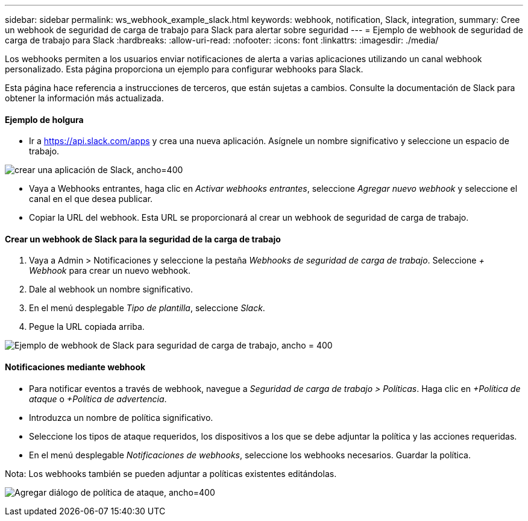 ---
sidebar: sidebar 
permalink: ws_webhook_example_slack.html 
keywords: webhook, notification, Slack, integration, 
summary: Cree un webhook de seguridad de carga de trabajo para Slack para alertar sobre seguridad 
---
= Ejemplo de webhook de seguridad de carga de trabajo para Slack
:hardbreaks:
:allow-uri-read: 
:nofooter: 
:icons: font
:linkattrs: 
:imagesdir: ./media/


[role="lead"]
Los webhooks permiten a los usuarios enviar notificaciones de alerta a varias aplicaciones utilizando un canal webhook personalizado.  Esta página proporciona un ejemplo para configurar webhooks para Slack.

Esta página hace referencia a instrucciones de terceros, que están sujetas a cambios.  Consulte la documentación de Slack para obtener la información más actualizada.



==== Ejemplo de holgura

* Ir a https://api.slack.com/apps[] y crea una nueva aplicación.  Asígnele un nombre significativo y seleccione un espacio de trabajo.


image:ws_create_slack_app.png["crear una aplicación de Slack, ancho=400"]

* Vaya a Webhooks entrantes, haga clic en _Activar webhooks entrantes_, seleccione _Agregar nuevo webhook_ y seleccione el canal en el que desea publicar.
* Copiar la URL del webhook.  Esta URL se proporcionará al crear un webhook de seguridad de carga de trabajo.




==== Crear un webhook de Slack para la seguridad de la carga de trabajo

. Vaya a Admin > Notificaciones y seleccione la pestaña _Webhooks de seguridad de carga de trabajo_.  Seleccione _+ Webhook_ para crear un nuevo webhook.
. Dale al webhook un nombre significativo.
. En el menú desplegable _Tipo de plantilla_, seleccione _Slack_.
. Pegue la URL copiada arriba.


image:ws_webhook_slack_example.png["Ejemplo de webhook de Slack para seguridad de carga de trabajo, ancho = 400"]



==== Notificaciones mediante webhook

* Para notificar eventos a través de webhook, navegue a _Seguridad de carga de trabajo > Políticas_.  Haga clic en _+Política de ataque_ o _+Política de advertencia_.
* Introduzca un nombre de política significativo.
* Seleccione los tipos de ataque requeridos, los dispositivos a los que se debe adjuntar la política y las acciones requeridas.
* En el menú desplegable _Notificaciones de webhooks_, seleccione los webhooks necesarios. Guardar la política.


Nota: Los webhooks también se pueden adjuntar a políticas existentes editándolas.

image:ws_add_attack_policy.png["Agregar diálogo de política de ataque, ancho=400"]
